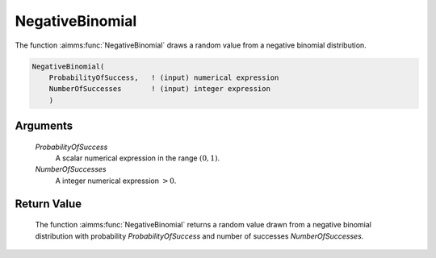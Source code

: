 .. aimms:function:: NegativeBinomial(ProbabilityOfSuccess, NumberOfSuccesses)

.. _NegativeBinomial:

NegativeBinomial
================

The function :aimms:func:`NegativeBinomial` draws a random value from a negative
binomial distribution.

.. code-block:: aimms

    NegativeBinomial(
        ProbabilityOfSuccess,   ! (input) numerical expression
        NumberOfSuccesses       ! (input) integer expression
        )

Arguments
---------

    *ProbabilityOfSuccess*
        A scalar numerical expression in the range :math:`(0,1)`.

    *NumberOfSuccesses*
        A integer numerical expression :math:`> 0`.

Return Value
------------

    The function :aimms:func:`NegativeBinomial` returns a random value drawn from a
    negative binomial distribution with probability *ProbabilityOfSuccess*
    and number of successes *NumberOfSuccesses*.

.. seealso::

    The :aimms:func:`NegativeBinomial` distribution is discussed in full detail in
    Appendix A of the `Language Reference <https://documentation.aimms.com/_downloads/AIMMS_ref.pdf>`__.
